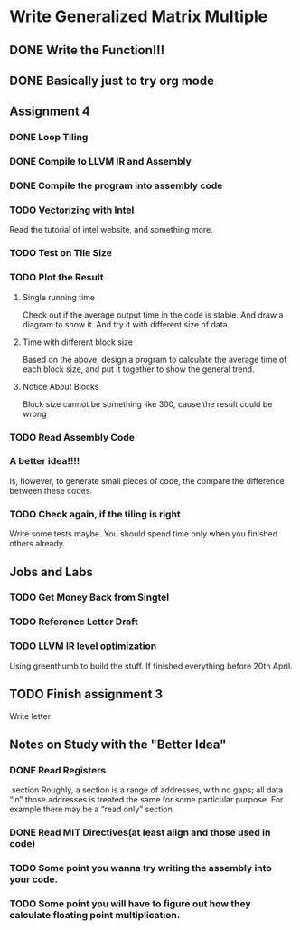

* Write Generalized Matrix Multiple

** DONE Write the Function!!!
   CLOSED: [2016-04-14 Thu 22:35] DEADLINE: <2016-04-14 Thu>

** DONE Basically just to try org mode
   CLOSED: [2016-04-14 Thu 22:35]

** Assignment 4

*** DONE Loop Tiling
    CLOSED: [2016-04-15 Fri 17:39] DEADLINE: <2016-04-15 Fri>
*** DONE Compile to LLVM IR and Assembly
    CLOSED: [2016-04-15 Fri 13:54] DEADLINE: <2016-04-15 Fri>
    
*** DONE Compile the program into assembly code
    CLOSED: [2016-04-16 Sat 22:06] DEADLINE: <2016-04-16 Sat>

*** TODO Vectorizing with Intel
    DEADLINE: <2016-04-17 Sun>
Read the tutorial of intel website, and something more.
*** TODO Test on Tile Size
    DEADLINE: <2016-04-17 Sun>

*** TODO Plot the Result
    DEADLINE: <2016-04-17 Sun>

**** Single running time 
Check out if the average output time in the code is stable.
And draw a diagram to show it. And try it with different 
size of data.

**** Time with different block size
Based on the above, design a program to calculate the average time of each block
size, and put it together to show the general trend.

**** Notice About Blocks
Block size cannot be something like 300, cause the result could be wrong

*** TODO Read Assembly Code
    DEADLINE: <2016-04-16 Sat>

*** A better idea!!!! 
Is, however, to generate small pieces of code,
the compare the difference between these codes.
*** TODO Check again, if the tiling is right
Write some tests maybe. You should spend time only when you finished others already.

** Jobs and Labs

*** TODO Get Money Back from Singtel
    DEADLINE: <2016-04-18 Mon>
*** TODO Reference Letter Draft
    DEADLINE: <2016-04-16 Sat>

*** TODO LLVM IR level optimization
Using greenthumb to build the stuff. If finished everything before 20th April.

** TODO Finish assignment 3

**** Write letter

** Notes on Study with the "Better Idea"

*** DONE Read Registers
    CLOSED: [2016-04-17 Sun 03:45]
.section 
    Roughly, a section is a range of addresses, with
 no gaps; all data “in” those addresses is treated the
 same for some particular purpose. For example there
 may be a “read only” section.
*** DONE Read MIT Directives(at least align and those used in code)
    CLOSED: [2016-04-17 Sun 04:08]



*** TODO Some point you wanna try writing the assembly into your code.

*** TODO Some point you will have to figure out how they calculate floating point multiplication.
